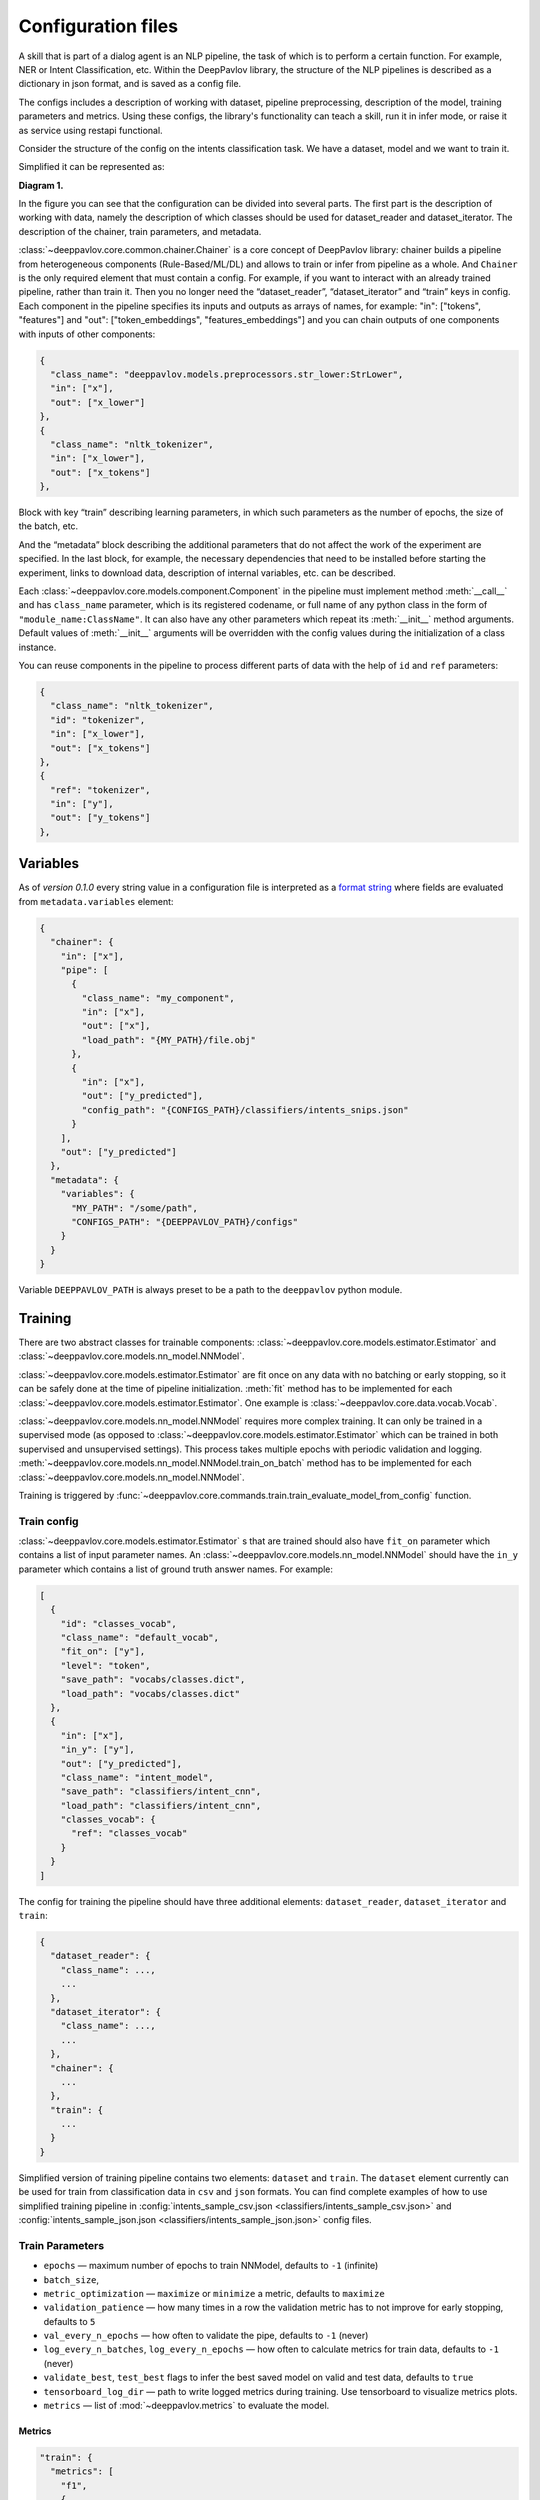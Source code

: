 Configuration files
===================
A skill that is part of a dialog agent is an NLP pipeline, the task of which is to perform a certain function.
For example, NER or Intent Classification, etc. Within the DeepPavlov library, the structure of the NLP pipelines is
described as a dictionary in json format, and is saved as a config file.

The configs includes a description of working with dataset, pipeline preprocessing, description of the model,
training parameters and metrics. Using these configs, the library's functionality can teach a skill, run it in infer
mode, or raise it as service using restapi functional.

Consider the structure of the config on the intents classification task. We have a dataset, model and we want to train it.

Simplified it can be represented as:

|alt text| **Diagram 1.**

In the figure you can see that the configuration can be divided into several parts. The first part is the description
of working with data, namely the description of which classes should be used for dataset_reader and dataset_iterator.
The description of the chainer, train parameters, and metadata.

:class:`~deeppavlov.core.common.chainer.Chainer` is a core concept of DeepPavlov library: chainer builds a pipeline from
heterogeneous components (Rule-Based/ML/DL) and allows to train or infer from pipeline as a whole.
And ``Chainer`` is the only required element that must contain a config. For example, if you want to interact with an
already trained pipeline, rather than train it. Then you no longer need the “dataset_reader”, “dataset_iterator” and
“train” keys in config. Each component in the pipeline specifies its inputs and outputs as arrays of names, for example:
"in": ["tokens", "features"] and "out": ["token_embeddings", "features_embeddings"] and you can chain outputs of one
components with inputs of other components:

.. code:: python

    {
      "class_name": "deeppavlov.models.preprocessors.str_lower:StrLower",
      "in": ["x"],
      "out": ["x_lower"]
    },
    {
      "class_name": "nltk_tokenizer",
      "in": ["x_lower"],
      "out": ["x_tokens"]
    },

Block with key “train” describing learning parameters, in which such parameters as the number of epochs, the size of the
batch, etc.

And the “metadata” block describing the additional parameters that do not affect the work of the experiment are
specified. In the last block, for example, the necessary dependencies that need to be installed before starting the
experiment, links to download data, description of internal variables, etc. can be described.


Each :class:`~deeppavlov.core.models.component.Component` in the pipeline must implement method :meth:`__call__` and has
``class_name`` parameter, which is its registered codename, or full name of any python class in the form of
``"module_name:ClassName"``. It can also have any other parameters which repeat its :meth:`__init__` method arguments.
Default values of :meth:`__init__` arguments will be overridden with the config values during the initialization of a
class instance.

You can reuse components in the pipeline to process different parts of data with the help of ``id`` and ``ref``
parameters:

.. code:: python

    {
      "class_name": "nltk_tokenizer",
      "id": "tokenizer",
      "in": ["x_lower"],
      "out": ["x_tokens"]
    },
    {
      "ref": "tokenizer",
      "in": ["y"],
      "out": ["y_tokens"]
    },


Variables
---------

As of *version 0.1.0* every string value in a configuration file is interpreted
as a `format string <https://docs.python.org/3.6/library/string.html#formatstrings>`__ where fields are evaluated
from ``metadata.variables`` element:

.. code:: python

    {
      "chainer": {
        "in": ["x"],
        "pipe": [
          {
            "class_name": "my_component",
            "in": ["x"],
            "out": ["x"],
            "load_path": "{MY_PATH}/file.obj"
          },
          {
            "in": ["x"],
            "out": ["y_predicted"],
            "config_path": "{CONFIGS_PATH}/classifiers/intents_snips.json"
          }
        ],
        "out": ["y_predicted"]
      },
      "metadata": {
        "variables": {
          "MY_PATH": "/some/path",
          "CONFIGS_PATH": "{DEEPPAVLOV_PATH}/configs"
        }
      }
    }

Variable ``DEEPPAVLOV_PATH`` is always preset to be a path to the ``deeppavlov`` python module.


Training
--------

There are two abstract classes for trainable components: :class:`~deeppavlov.core.models.estimator.Estimator`
and :class:`~deeppavlov.core.models.nn_model.NNModel`.

:class:`~deeppavlov.core.models.estimator.Estimator` are fit once on any data with no batching or early stopping,
so it can be safely done at the time of pipeline initialization. :meth:`fit` method has to be implemented for each
:class:`~deeppavlov.core.models.estimator.Estimator`. One example is :class:`~deeppavlov.core.data.vocab.Vocab`.

:class:`~deeppavlov.core.models.nn_model.NNModel` requires more complex training. It can only be trained in a supervised
mode (as opposed to :class:`~deeppavlov.core.models.estimator.Estimator` which can be trained in both supervised and
unsupervised settings). This process takes multiple epochs with periodic validation and logging.
:meth:`~deeppavlov.core.models.nn_model.NNModel.train_on_batch` method has to be implemented for each
:class:`~deeppavlov.core.models.nn_model.NNModel`.

Training is triggered by :func:`~deeppavlov.core.commands.train.train_evaluate_model_from_config` function.


Train config
~~~~~~~~~~~~

:class:`~deeppavlov.core.models.estimator.Estimator` s that are trained should also have ``fit_on`` parameter which
contains a list of input parameter names. An :class:`~deeppavlov.core.models.nn_model.NNModel` should have the ``in_y``
parameter which contains a list of ground truth answer names. For example:

.. code:: python

    [
      {
        "id": "classes_vocab",
        "class_name": "default_vocab",
        "fit_on": ["y"],
        "level": "token",
        "save_path": "vocabs/classes.dict",
        "load_path": "vocabs/classes.dict"
      },
      {
        "in": ["x"],
        "in_y": ["y"],
        "out": ["y_predicted"],
        "class_name": "intent_model",
        "save_path": "classifiers/intent_cnn",
        "load_path": "classifiers/intent_cnn",
        "classes_vocab": {
          "ref": "classes_vocab"
        }
      }
    ]

The config for training the pipeline should have three additional elements: ``dataset_reader``, ``dataset_iterator``
and ``train``:

.. code:: python

    {
      "dataset_reader": {
        "class_name": ...,
        ...
      },
      "dataset_iterator": {
        "class_name": ...,
        ...
      },
      "chainer": {
        ...
      },
      "train": {
        ...
      }
    }


Simplified version of training pipeline contains two elements: ``dataset`` and ``train``. The ``dataset`` element
currently can be used for train from classification data in ``csv`` and ``json`` formats. You can find complete examples
of how to use simplified training pipeline in
:config:`intents_sample_csv.json <classifiers/intents_sample_csv.json>` and
:config:`intents_sample_json.json <classifiers/intents_sample_json.json>` config files.


Train Parameters
~~~~~~~~~~~~~~~~

-  ``epochs`` — maximum number of epochs to train NNModel, defaults to   ``-1`` (infinite)
-  ``batch_size``,
-  ``metric_optimization`` — ``maximize`` or ``minimize`` a metric, defaults to ``maximize``
-  ``validation_patience`` — how many times in a row the validation metric has to not improve for early stopping,
   defaults to ``5``
-  ``val_every_n_epochs`` — how often to validate the pipe, defaults to ``-1`` (never)
-  ``log_every_n_batches``, ``log_every_n_epochs`` — how often to calculate metrics for train data, defaults to ``-1``
   (never)
-  ``validate_best``, ``test_best`` flags to infer the best saved model on valid and test data, defaults to ``true``
-  ``tensorboard_log_dir`` — path to write logged metrics during training. Use tensorboard to visualize metrics
   plots.
-  ``metrics`` — list of :mod:`~deeppavlov.metrics` to evaluate the model.

Metrics
_______

.. code:: python

    "train": {
      "metrics": [
        "f1",
        {
          "name": "accuracy",
          "inputs": ["y", "y_labels"]
        },
        {
          "name": "roc_auc",
          "inputs": ["y", "y_probabilities"]
        }
      ],
      ...
    }

| The first metric in the list is used for early stopping.
|
| Each metric can be described as a JSON object with ``name`` and ``inputs`` properties, where ``name``
  is a registered name of a metric function and ``inputs`` is a list of parameter names from chainer's
  inner memory that will be passed to the metric function.
|
| If a metric is described as a single string, this string is interpreted as a registered name.
|
| Default value for ``inputs`` parameter is a concatenation of chainer's ``in_y`` and ``out`` parameters.


DatasetReader
~~~~~~~~~~~~~

:class:`~deeppavlov.core.dara.dataset_reader.DatasetReader` class reads data and returns it in a specified format.
A concrete :class:`DatasetReader` class should be inherited from this base class and registered with a codename:


.. code:: python

    from deeppavlov.core.common.registry import register
    from deeppavlov.core.data.dataset_reader import DatasetReader

    @register('dstc2_datasetreader')
    class DSTC2DatasetReader(DatasetReader):


DataLearningIterator and DataFittingIterator
~~~~~~~~~~~~~~~~~~~~~~~~~~~~~~~~~~~~~~~~~~~~

:class:`~deeppavlov.core.data.data_learning_iterator.DataLearningIterator` forms the sets of data ('train', 'valid',
'test') needed for training/inference and divides them into batches. A concrete :class:`DataLearningIterator` class
should be registered and can be inherited from :class:`deeppavlov.data.data_learning_iterator.DataLearningIterator`
class. This is a base class and can be used as a :class:`DataLearningIterator` as well.

:class:`~deeppavlov.core.data.data_fitting_iterator.DataFittingIterator` iterates over provided dataset without
train/valid/test splitting and is useful for :class:`~deeppavlov.core.models.estimator.Estimator` s that do not require
training.


Inference
---------

All components inherited from :class:`~deeppavlov.core.models.component.Component` abstract class can be used for
inference. The :meth:`__call__` method should return standard output of a component. For example, a `tokenizer`
should return `tokens`, a `NER recognizer` should return `recognized entities`, a `bot` should return an `utterance`.
A particular format of returned data should be defined in :meth:`__call__`.

Inference is triggered by :func:`~deeppavlov.core.commands.infer.interact_model` function. There is no need in a
separate JSON for inference.


.. |alt text| image:: ../_static/base_config.png
